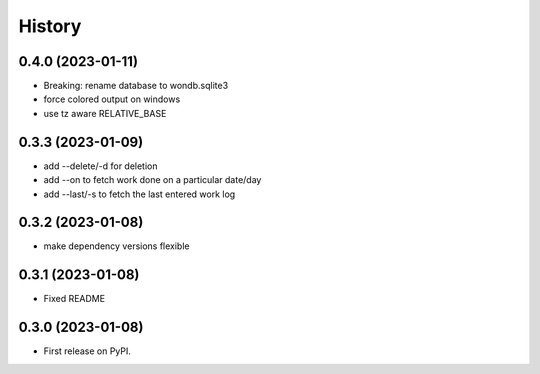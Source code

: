 =======
History
=======

0.4.0 (2023-01-11)
------------------

* Breaking: rename database to wondb.sqlite3
* force colored output on windows
* use tz aware RELATIVE_BASE

0.3.3 (2023-01-09)
------------------

* add --delete/-d for deletion
* add --on to fetch work done on a particular date/day
* add --last/-s to fetch the last entered work log

0.3.2 (2023-01-08)
------------------

* make dependency versions flexible

0.3.1 (2023-01-08)
------------------

* Fixed README

0.3.0 (2023-01-08)
------------------

* First release on PyPI.